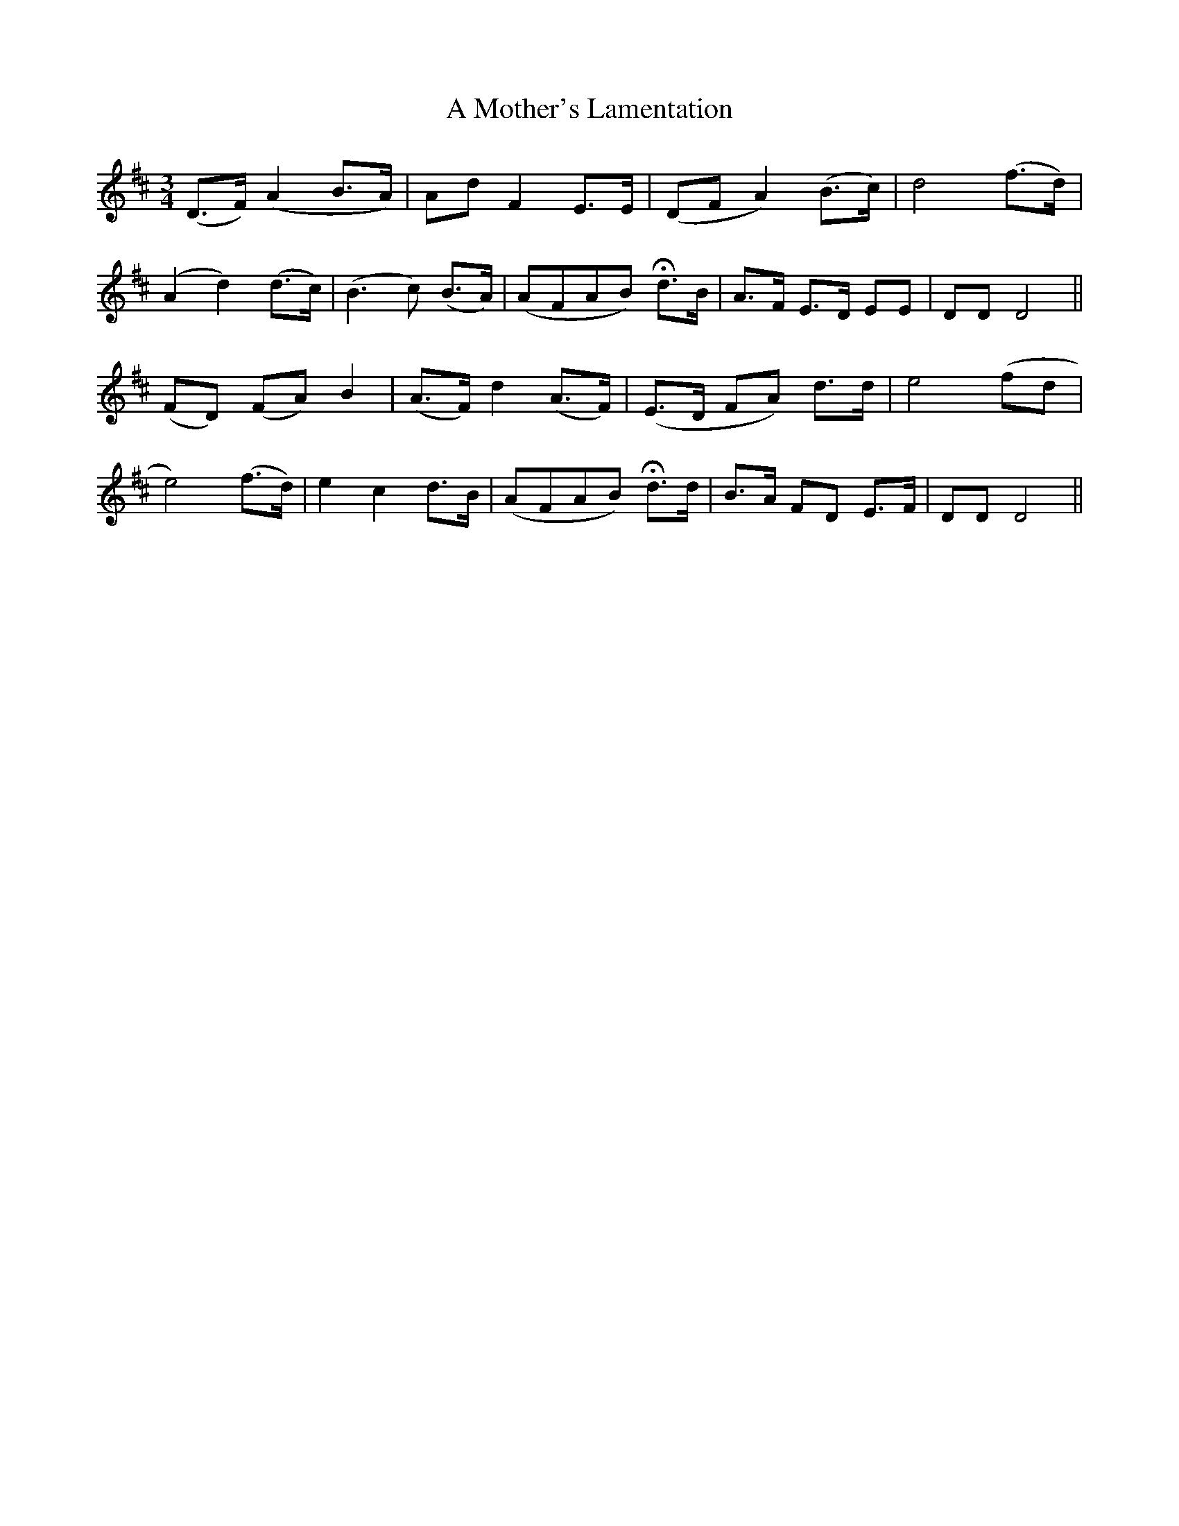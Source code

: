X: 389
T:A Mother's Lamentation
M:3/4
L:1/8
B:O'Neill's 389
N:"Slow."
N:H is a fermata.
N:Each part is 9 bars.
K:D
(D>F) (A2 B>A)|Ad F2 E>E|(DF A2) (B>c)|d4 (f>d)|
(A2 d2) (d>c)|(B3c) (B>A)|(AFAB) Hd>B|A>F E>D EE|DD D4||
(FD) (FA) B2|(A>F) d2 (A>F)|(E>D FA) d>d|e4 (fd|
e4) (f>d)|e2 c2 d>B|(AFAB) Hd>d|B>A FD E>F|DD D4||
